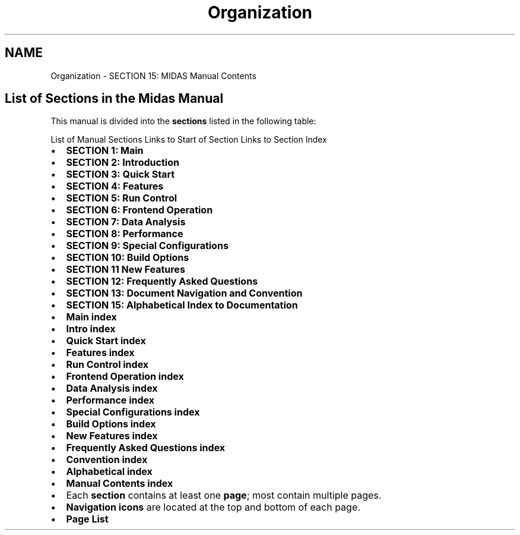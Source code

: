 .TH "Organization" 3 "31 May 2012" "Version 2.3.0-0" "Midas" \" -*- nroff -*-
.ad l
.nh
.SH NAME
Organization \- SECTION 15: MIDAS Manual Contents 
 
.br

.br
.SH "List of Sections in the Midas Manual"
.PP
This manual is divided into the \fBsections\fP listed in the following table:
.PP
.PP
List of Manual Sections  Links to Start of Section Links to Section Index  
.PD 0

.IP "\(bu" 2
\fBSECTION 1: Main\fP 
.IP "\(bu" 2
\fBSECTION 2: Introduction\fP 
.IP "\(bu" 2
\fBSECTION 3: Quick Start\fP 
.IP "\(bu" 2
\fBSECTION 4: Features\fP 
.IP "\(bu" 2
\fBSECTION 5: Run Control\fP 
.IP "\(bu" 2
\fBSECTION 6: Frontend Operation\fP 
.IP "\(bu" 2
\fBSECTION 7: Data Analysis\fP 
.IP "\(bu" 2
\fBSECTION 8: Performance\fP 
.IP "\(bu" 2
\fBSECTION 9: Special Configurations\fP 
.IP "\(bu" 2
\fBSECTION 10: Build Options\fP 
.IP "\(bu" 2
\fBSECTION 11 New Features\fP 
.IP "\(bu" 2
\fBSECTION 12: Frequently Asked Questions\fP 
.IP "\(bu" 2
\fBSECTION 13: Document Navigation and Convention\fP 
.IP "\(bu" 2
\fBSECTION 15: Alphabetical Index to Documentation\fP  
.PP
.PD 0
.IP "\(bu" 2
\fBMain index\fP 
.IP "\(bu" 2
\fBIntro index\fP 
.IP "\(bu" 2
\fBQuick Start index\fP 
.IP "\(bu" 2
\fBFeatures index\fP 
.IP "\(bu" 2
\fBRun Control index\fP 
.IP "\(bu" 2
\fBFrontend Operation index\fP 
.IP "\(bu" 2
\fBData Analysis index\fP 
.IP "\(bu" 2
\fBPerformance index\fP 
.IP "\(bu" 2
\fBSpecial Configurations index\fP 
.IP "\(bu" 2
\fBBuild Options index\fP 
.IP "\(bu" 2
\fBNew Features index\fP 
.IP "\(bu" 2
\fBFrequently Asked Questions index\fP 
.IP "\(bu" 2
\fBConvention index\fP 
.IP "\(bu" 2
\fBAlphabetical index\fP 
.IP "\(bu" 2
\fBManual Contents index\fP 
.PP

.br
 
.PD 0

.IP "\(bu" 2
Each \fB section \fP contains at least one \fB page\fP; most contain multiple pages. 
.IP "\(bu" 2
\fBNavigation icons\fP are located at the top and bottom of each page. 
.IP "\(bu" 2
\fBPage List\fP 
.PP
  
.br
 
